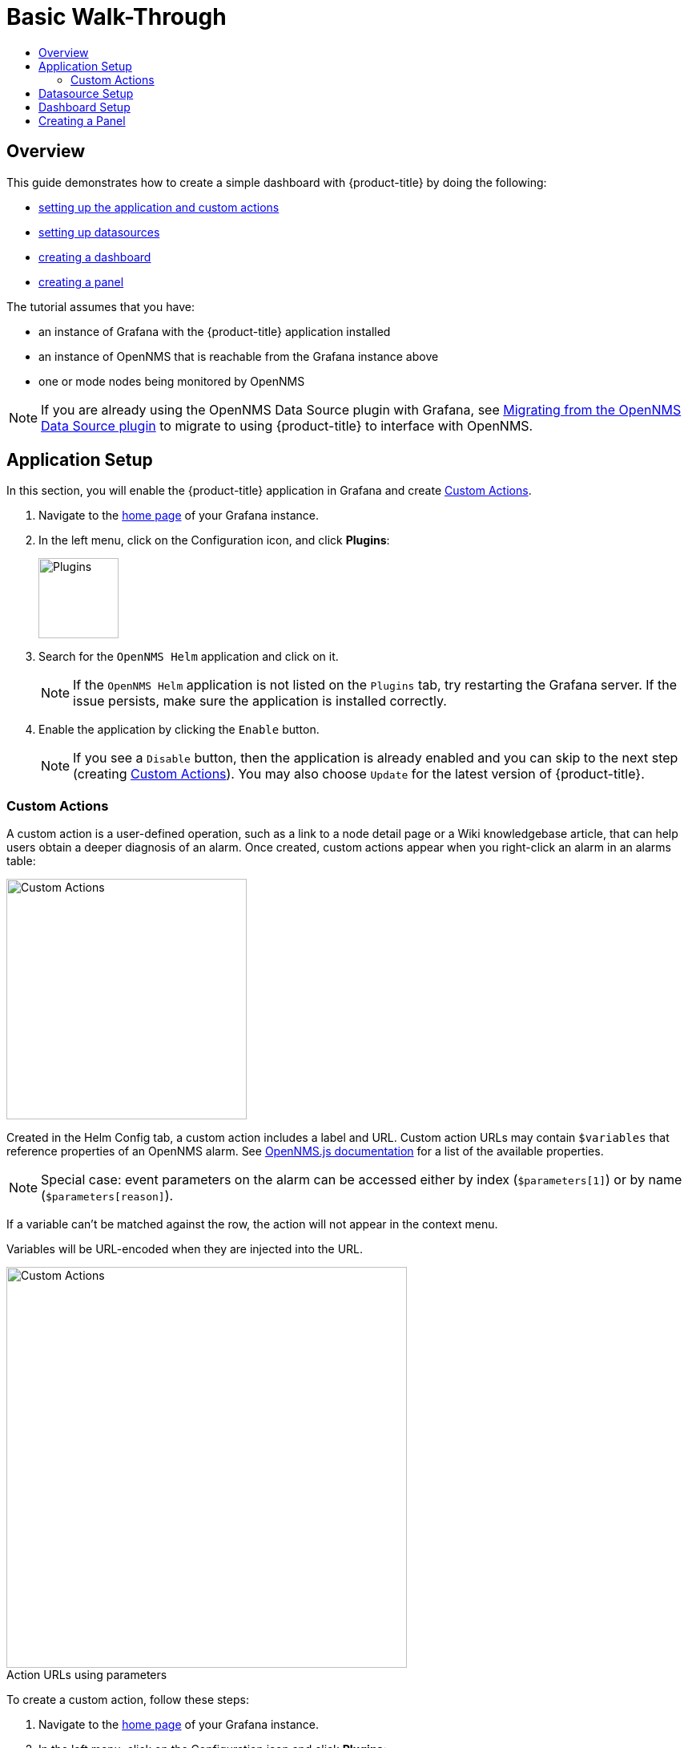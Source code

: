 :imagesdir: images
:!figure-caption:
[[getting-started-basic-walkthrough]]
= Basic Walk-Through
:toc: macro
:toc-title:
:data-uri:
:prewrap!:

toc::[]

== Overview

This guide demonstrates how to create a simple dashboard with {product-title} by doing the following:

* xref:bw-app-setup[setting up the application and custom actions]
* xref:bw-ds-setup[setting up datasources]
* xref:bw-dash-setup[creating a dashboard]
* xref:bw-panel-create[creating a panel]


The tutorial assumes that you have:

* an instance of Grafana with the {product-title} application installed
* an instance of OpenNMS that is reachable from the Grafana instance above
* one or mode nodes being monitored by OpenNMS

[NOTE]
====
If you are already using the OpenNMS Data Source plugin with Grafana, see xref:migrating_from_opennms_datasource.adoc#[Migrating from the OpenNMS Data Source plugin] to migrate to using {product-title} to interface with OpenNMS. 
====

[[bw-app-setup]]
== Application Setup

In this section, you will enable the {product-title} application in Grafana and create <<Custom Actions>>.

. Navigate to the http://127.0.0.1:3000/[home page] of your Grafana instance.
. In the left menu, click on the Configuration icon, and click *Plugins*:
+
image::gf-plugins.png[Plugins, 100]

. Search for the `OpenNMS Helm` application and click on it.
+
[NOTE]
====
If the `OpenNMS Helm` application is not listed on the `Plugins` tab, try restarting the Grafana server.
If the issue persists, make sure the application is installed correctly.
====

. Enable the application by clicking the `Enable` button.
+
[NOTE]
====
If you see a `Disable` button, then the application is already enabled and you can skip to the next step (creating <<Custom Actions>>). You may also choose `Update` for the latest version of {product-title}. 
====

=== Custom Actions

A custom action is a user-defined operation, such as a link to a node detail page or a Wiki knowledgebase article, that can help users obtain a deeper diagnosis of an alarm. Once created, custom actions appear when you right-click an alarm in an alarms table:

image::gf-cust-action-context.png[Custom Actions, 300]

Created in the Helm Config tab, a custom action includes a label and URL.  
Custom action URLs may contain `$variables` that reference properties of an OpenNMS alarm.
See http://docs.opennms.org/opennms-js/branches/master/opennms-js/classes/onmsalarm.html[OpenNMS.js documentation] for a list of the available properties.

[NOTE]
====
Special case: event parameters on the alarm can be accessed either by index (`$parameters[1]`) or by name (`$parameters[reason]`).
====

If a variable can't be matched against the row, the action will not appear in the context menu.

Variables will be URL-encoded when they are injected into the URL.

.Action URLs using parameters
image::gf-custom-actions.png[Custom Actions, 500]

To create a custom action, follow these steps:

. Navigate to the http://127.0.0.1:3000/[home page] of your Grafana instance.
. In the left menu, click on the Configuration icon and click *Plugins*:
. Select *OpenNMS Helm*. 
. On the Confg tab, click *+Add Custom Action*:
+
image::gf-add-cust-action.png[Custom Action, 500]

. Specify a label and enter a URL.
.. In most cases the URL will be your OpenNMS instance, e.g., `http://localhost:8980/opennms/`, appended with the $variable that references a property of an OpenNMS alarm.
. Repeat for each custom action you want to create.
. Click *Update*. 

[[bw-ds-setup]]
== Datasource Setup

The type of data you can display in your dashboard depends on the datasource you select. 
Before creating a dashboard, you need to set up the datasource. OpenNMS datasources include performance, flow, and entities. 
For more information on OpenNMS datasources, see  xref:../datasources/performance_datasource.adoc#[Datasources].

In this section, you will configure the _Entities_ datasource.

. Navigate to the http://127.0.0.1:3000/[home page] of your Grafana instance.
. In the left menu, click on the Configuration icon, and click *Data Sources*:
+
image::gf-data-sources.png[Data Sources, 100]

. Click on *Add data source*.

. In the search field enter *OpenNMS Entities*.

. Beside the OpenNMS Entities datasource, click *Select*.

. In the *URL* field, enter the URL to your OpenNMS instance, i.e., `http://localhost:8980/opennms`.
+
[NOTE]
====
The URL to your OpenNMS instance should normally end with `/opennms`.
====

. Click the toggle switch next to *Basic Auth*.

. Enter the credentials for an OpenNMS user in the *User* and *Password* fields.

. Click *Save & Test*.
+
image::gf-data-source-is-working.png[Data source is working, 500]

If the datasource is configured correctly you should see a message indicating that the `Data source is working`.
If the message indicates a failure, review the information you entered and click *Save & Test* to test the datasource again.

[[bw-dash-setup]]
== Dashboard Setup

This section describes how to create a dashboard with an alarm table. For information on displaying additional or different types of data, see xref:bw-panel-create[creating a panel].

. Create a new dashboard by clicking the *+* sign in the left menu and chooosing *Create>Dashboard*.
+
image::gf-new-dashboard.png[New Dashboard, 100]

. To add an alarm table, in the top right, click the `Add panel` icon:
+
image::gf-add-panel.png[Add Panel, 50]

. Click *Add Query*. A screen similar to the following appears. The lower half of the screen is where you configure your panel:

+
image::gf-panel-config.png[Configure Panel, 500]

. In the *Query* drop-down, select the datasource we previously created in xref:bw-ds-setup[Datasource Setup].

. Select *Alarms* in the *SELECT* drop-down.
+
.. Configure addtional information and add filters as desired. 

. In the left menu, click the visualization icon. 
. In the *Visualization* drop-down, select *Graph*.
. Click *Alarm Table*. The graph appears in the top of the panel.
+
.. You can further customize the graph by specifying information in the bottom half of the panel. 
. In the left menu, click the *General* icon to change the name of the panel and specify additional information. 

. In the top-right menu, click the `Save dashboard` icon. 

That's it! Now, you have your first dashboard.
Try changing the time range at the top right of the screen, or try performing actions against the alarms by right clicking on any of the alarm rows. You can also display other data by creating more panels.

[[bw-panel-create]]
== Creating a Panel
A panel is the part of your dashboard that displays the fault and performance management data you specify. 
Before adding a panel, determine what type of data you want to display (performance, metrics, alarms/nodes), and make sure that you have xref:bw-ds-setup[setup the associated datasource].
Default graph types in Grafana work only with the appropriate data source (i.e., an alarm table visualization will not display data if a flow datasource is specified.)

. In your dashboard, click the `Add panel` icon.

. Click *Add Query*. 

. In the *Query* drop-down, select the datasource.

. Configure addtiional information as appropriate. 
Options are dependent on the type of datasource selected. 

. In the left menu, click the visualization icon. 
. In the *Visualization* drop-down, select *Graph*.
. Select a graph type. The graph appears in the top of the panel.
+
.. You can further customize the graph by specifying information in the bottom half of the panel. 
. In the left menu, click the *General* icon to change the name of the panel and specify additional information. 

. In the top-right menu, click the `Save dashboard` icon. 
